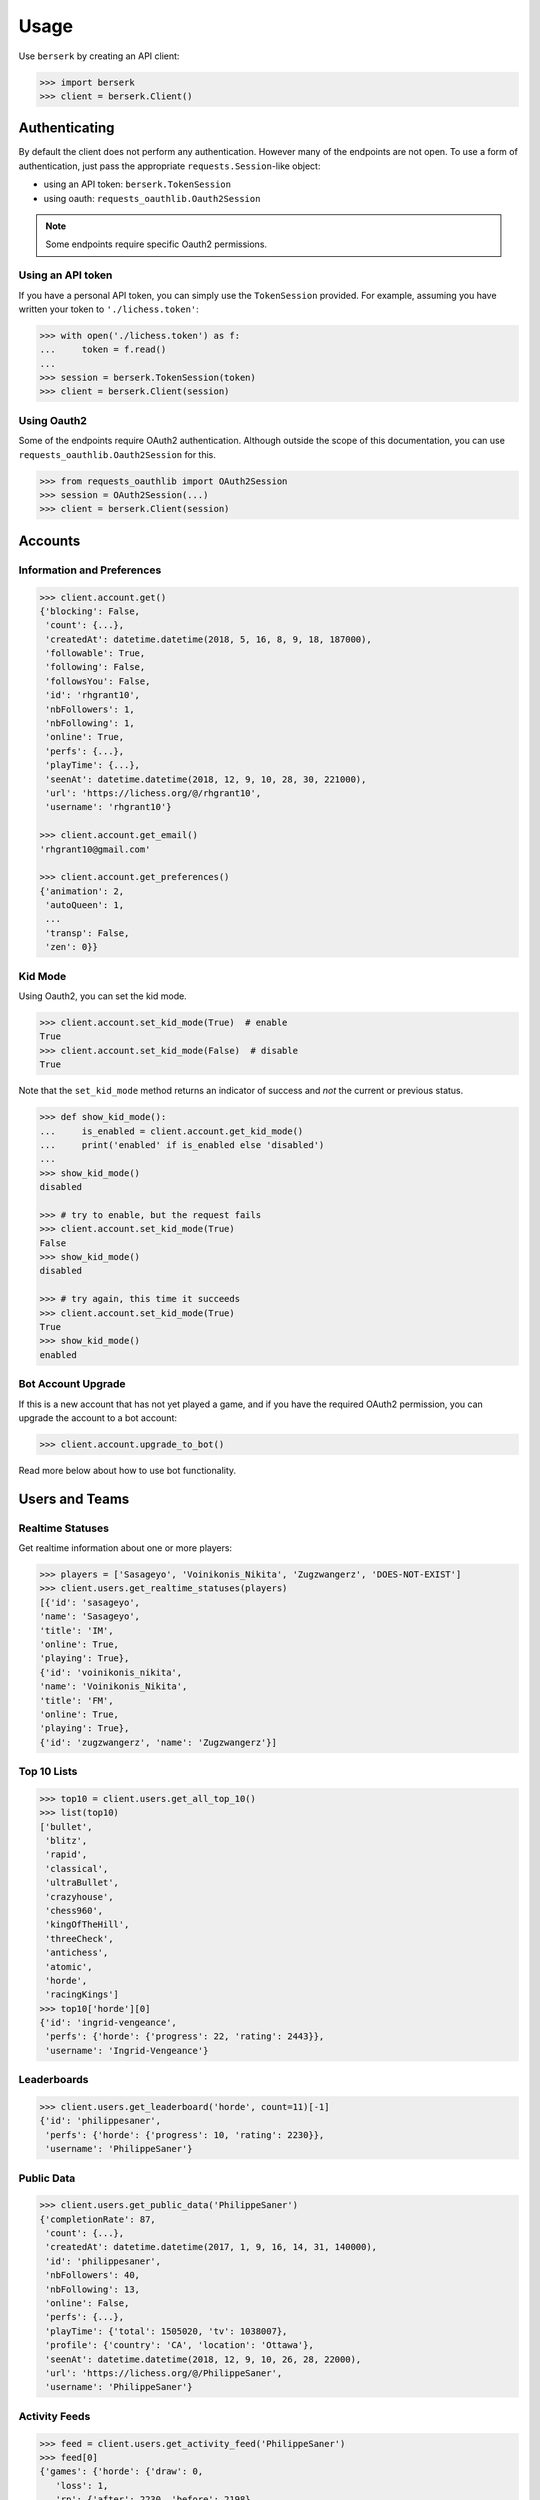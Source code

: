 =====
Usage
=====

Use ``berserk`` by creating an API client:

.. code-block:: python

    >>> import berserk
    >>> client = berserk.Client()

Authenticating
==============

By default the client does not perform any authentication. However many of the
endpoints are not open. To use a form of authentication, just pass the
appropriate ``requests.Session``-like object:

- using an API token: ``berserk.TokenSession``
- using oauth: ``requests_oauthlib.Oauth2Session``

.. note::

    Some endpoints require specific Oauth2 permissions.

Using an API token
------------------

If you have a personal API token, you can simply use the ``TokenSession``
provided. For example, assuming you have written your token to
``'./lichess.token'``:

.. code-block:: python

    >>> with open('./lichess.token') as f:
    ...     token = f.read()
    ...
    >>> session = berserk.TokenSession(token)
    >>> client = berserk.Client(session)

Using Oauth2
------------

Some of the endpoints require OAuth2 authentication. Although outside the
scope of this documentation, you can use ``requests_oauthlib.Oauth2Session``
for this.

.. code-block:: python

    >>> from requests_oauthlib import OAuth2Session
    >>> session = OAuth2Session(...)
    >>> client = berserk.Client(session)


Accounts
========

Information and Preferences
---------------------------

.. code-block:: python

    >>> client.account.get()
    {'blocking': False,
     'count': {...},
     'createdAt': datetime.datetime(2018, 5, 16, 8, 9, 18, 187000),
     'followable': True,
     'following': False,
     'followsYou': False,
     'id': 'rhgrant10',
     'nbFollowers': 1,
     'nbFollowing': 1,
     'online': True,
     'perfs': {...},
     'playTime': {...},
     'seenAt': datetime.datetime(2018, 12, 9, 10, 28, 30, 221000),
     'url': 'https://lichess.org/@/rhgrant10',
     'username': 'rhgrant10'}

    >>> client.account.get_email()
    'rhgrant10@gmail.com'

    >>> client.account.get_preferences()
    {'animation': 2,
     'autoQueen': 1,
     ...
     'transp': False,
     'zen': 0}}

Kid Mode
--------

Using Oauth2, you can set the kid mode.

.. code-block:: python

    >>> client.account.set_kid_mode(True)  # enable
    True
    >>> client.account.set_kid_mode(False)  # disable
    True

Note that the ``set_kid_mode`` method returns an indicator of success and *not*
the current or previous status.

.. code-block:: python

    >>> def show_kid_mode():
    ...     is_enabled = client.account.get_kid_mode()
    ...     print('enabled' if is_enabled else 'disabled')
    ...
    >>> show_kid_mode()
    disabled

    >>> # try to enable, but the request fails
    >>> client.account.set_kid_mode(True)
    False
    >>> show_kid_mode()
    disabled

    >>> # try again, this time it succeeds
    >>> client.account.set_kid_mode(True)
    True
    >>> show_kid_mode()
    enabled

Bot Account Upgrade
-------------------

If this is a new account that has not yet played a game, and if you
have the required OAuth2 permission, you can upgrade the account to a bot
account:

.. code-block:: python

    >>> client.account.upgrade_to_bot()

Read more below about how to use bot functionality.


Users and Teams
===============

Realtime Statuses
-----------------

Get realtime information about one or more players:

.. code-block:: python

    >>> players = ['Sasageyo', 'Voinikonis_Nikita', 'Zugzwangerz', 'DOES-NOT-EXIST']
    >>> client.users.get_realtime_statuses(players)
    [{'id': 'sasageyo',
    'name': 'Sasageyo',
    'title': 'IM',
    'online': True,
    'playing': True},
    {'id': 'voinikonis_nikita',
    'name': 'Voinikonis_Nikita',
    'title': 'FM',
    'online': True,
    'playing': True},
    {'id': 'zugzwangerz', 'name': 'Zugzwangerz'}]

Top 10 Lists
------------

.. code-block:: python

    >>> top10 = client.users.get_all_top_10()
    >>> list(top10)
    ['bullet',
     'blitz',
     'rapid',
     'classical',
     'ultraBullet',
     'crazyhouse',
     'chess960',
     'kingOfTheHill',
     'threeCheck',
     'antichess',
     'atomic',
     'horde',
     'racingKings']
    >>> top10['horde'][0]
    {'id': 'ingrid-vengeance',
     'perfs': {'horde': {'progress': 22, 'rating': 2443}},
     'username': 'Ingrid-Vengeance'}

Leaderboards
------------

.. code-block:: python

    >>> client.users.get_leaderboard('horde', count=11)[-1]
    {'id': 'philippesaner',
     'perfs': {'horde': {'progress': 10, 'rating': 2230}},
     'username': 'PhilippeSaner'}

Public Data
-----------

.. code-block:: python

    >>> client.users.get_public_data('PhilippeSaner')
    {'completionRate': 87,
     'count': {...},
     'createdAt': datetime.datetime(2017, 1, 9, 16, 14, 31, 140000),
     'id': 'philippesaner',
     'nbFollowers': 40,
     'nbFollowing': 13,
     'online': False,
     'perfs': {...},
     'playTime': {'total': 1505020, 'tv': 1038007},
     'profile': {'country': 'CA', 'location': 'Ottawa'},
     'seenAt': datetime.datetime(2018, 12, 9, 10, 26, 28, 22000),
     'url': 'https://lichess.org/@/PhilippeSaner',
     'username': 'PhilippeSaner'}

Activity Feeds
--------------

.. code-block:: python

    >>> feed = client.users.get_activity_feed('PhilippeSaner')
    >>> feed[0]
    {'games': {'horde': {'draw': 0,
       'loss': 1,
       'rp': {'after': 2230, 'before': 2198},
       'win': 12}},
     'interval': {'end': datetime.datetime(2018, 12, 9, 16, 0),
      'start': datetime.datetime(2018, 12, 8, 16, 0)},
     'tournaments': {'best': [{'nbGames': 1,
        'rank': 6,
        'rankPercent': 33,
        'score': 2,
        'tournament': {'id': '9zm2uIdP', 'name': 'Daily Horde Arena'}}],
      'nb': 1}}

Team Members
------------

.. code-block:: python

    >>> client.users.get_by_team('coders')
    <map at 0x107c1acc0>
    >>> members = list(_)
    >>> len(members)
    228

Live Streamers
--------------

.. code-block:: python

    >>> client.users.get_live_streamers()
    [{'id': 'chesspatzerwal', 'name': 'ChesspatzerWAL', 'patron': True},
     {'id': 'ayrtontwigg', 'name': 'AyrtonTwigg', 'playing': True},
     {'id': 'fanatikchess', 'name': 'FanatikChess', 'patron': True},
     {'id': 'jwizzy74', 'name': 'Jwizzy74', 'patron': True, 'playing': True},
     {'id': 'devjamesb', 'name': 'DevJamesB', 'playing': True},
     {'id': 'kafka4x', 'name': 'Kafka4x', 'playing': True},
     {'id': 'sparklehorse', 'name': 'Sparklehorse', 'patron': True, 'title': 'IM'},
     {'id': 'ivarcode', 'name': 'ivarcode', 'playing': True},
     {'id': 'pepellou', 'name': 'pepellou', 'patron': True, 'playing': True},
     {'id': 'videogamepianist', 'name': 'VideoGamePianist', 'playing': True}]


Exporting Games
===============

By Player
---------

Finished games can be exported and current games can be listed. Let's take a
look at the most recent 300 games played by "LeelaChess" on Dec. 8th, 2018:

.. code-block:: python

    >>> start = berserk.utils.to_millis(datetime(2018, 12, 8))
    >>> end = berserk.utils.to_millis(datetime(2018, 12, 9))
    >>> client.games.export_by_player('LeelaChess', since=start, until=end, max=300)
    <generator object Games.export_by_player at 0x10c24b048>
    >>> games = list(_)
    >>> games[0]['createdAt']
    datetime.datetime(2018, 12, 9, 22, 54, 24, 195000, tzinfo=datetime.timezone.utc)
    >>> games[-1]['createdAt']
    datetime.datetime(2018, 12, 8, 9, 11, 42, 229000, tzinfo=datetime.timezone.utc)

Wow, they play a lot of chess :)

By ID
-----

You can export games too using their IDs. Let's export the last game LeelaChess
played that day:

.. code-block:: python

    >>> game_id = games[0]['id']
    >>> client.games.export(game_id)
    {'analysis': [...],
     'clock': {'increment': 8, 'initial': 300, 'totalTime': 620},
     'createdAt': datetime.datetime(2018, 12, 9, 22, 54, 24, 195000, tzinfo=datetime.timezone.utc),
     'id': 'WatQhhbJ',
     'lastMoveAt': datetime.datetime(2018, 12, 9, 23, 5, 59, 396000, tzinfo=datetime.timezone.utc),
     'moves': ...
     'opening': {'eco': 'D38',
      'name': "Queen's Gambit Declined: Ragozin Defense",
      'ply': 8},
     'perf': 'rapid',
     'players': {'black': {'analysis': {'acpl': 44,
        'blunder': 1,
        'inaccuracy': 4,
        'mistake': 2},
       'rating': 1333,
       'ratingDiff': 0,
       'user': {'id': 'fsoto', 'name': 'fsoto'}},
      'white': {'analysis': {'acpl': 11,
        'blunder': 0,
        'inaccuracy': 2,
        'mistake': 0},
       'provisional': True,
       'rating': 2490,
       'ratingDiff': 0,
       'user': {'id': 'leelachess', 'name': 'LeelaChess', 'title': 'BOT'}}},
     'rated': True,
     'speed': 'rapid',
     'status': 'mate',
     'variant': 'standard',
     'winner': 'white'}

PGN vs JSON
-----------

Of course sometimes PGN format is desirable. Just pass ``as_pgn=True`` to
any of the export methods:

.. code-block:: python

    >>> pgn = client.games.export(game_id, as_pgn=True)
    >>> print(pgn)
    [Event "Rated Rapid game"]
    [Site "https://lichess.org/WatQhhbJ"]
    [Date "2018.12.09"]
    [Round "-"]
    [White "LeelaChess"]
    [Black "fsoto"]
    [Result "1-0"]
    [UTCDate "2018.12.09"]
    [UTCTime "22:54:24"]
    [WhiteElo "2490"]
    [BlackElo "1333"]
    [WhiteRatingDiff "+0"]
    [BlackRatingDiff "+0"]
    [WhiteTitle "BOT"]
    [Variant "Standard"]
    [TimeControl "300+8"]
    [ECO "D38"]
    [Opening "Queen's Gambit Declined: Ragozin Defense"]
    [Termination "Normal"]

    1. d4 { [%eval 0.08] [%clk 0:05:00] } 1... d5 ...

TV Channels
-----------

.. code-block:: python

    >>> channels = client.games.get_tv_channels()
    >>> list(channels)
    ['Bot',
     'Blitz',
     'Racing Kings',
     'UltraBullet',
     'Bullet',
     'Classical',
     'Three-check',
     'Antichess',
     'Computer',
     'Horde',
     'Rapid',
     'Atomic',
     'Crazyhouse',
     'Chess960',
     'King of the Hill',
     'Top Rated']
    >>> channels['King of the Hill']
    {'gameId': 'YPL6tP2K',
     'rating': 1554,
     'user': {'id': 'linischoki', 'name': 'linischoki'}}


Working with tournaments
========================

You have to specify the clock time, increment, and minutes, but creating a new
tournament is easy:

.. code-block:: python

    >>> client.tournaments.create(clock_time=10, clock_increment=3, minutes=180)
    {'berserkable': True,
     'clock': {'increment': 3, 'limit': 600},
     'createdBy': 'rhgrant10',
     'duels': [],
     'fullName': "O'Kelly Arena",
     'greatPlayer': {'name': "O'Kelly",
      'url': "https://wikipedia.org/wiki/Alb%C3%A9ric_O'Kelly_de_Galway"},
     'id': '3uwyXjiC',
     'minutes': 180,
     'nbPlayers': 0,
     'perf': {'icon': '#', 'name': 'Rapid'},
     'quote': {'author': 'Bent Larsen',
      'text': 'I often play a move I know how to refute.'},
     'secondsToStart': 300,
     'standing': {'page': 1, 'players': []},
     'startsAt': '2018-12-10T00:32:12.116Z',
     'system': 'arena',
     'variant': 'standard',
     'verdicts': {'accepted': True, 'list': []}}

You can specify the starting position for new tournaments using one of the
provided enum value in ``berserk.enums.Position``:

.. code-block:: python

    >>> client.tournaments.create(clock_time=10, clock_increment=3, minutes=180,
                                  position=berserk.enums.Position.KINGS_PAWN)


Additionally you can see tournaments that have recently finished, are in
progress, and are about to start:

.. code-block:: python

    >>> tournaments = client.tournaments.get()
    >>> list(tournaments)
    ['created', 'started', 'finished']
    >>> len(tournaments['created'])
    19
    >>> tournaments['created'][0]
    {'clock': {'increment': 0, 'limit': 300},
     'createdBy': 'bashkimneziri',
     'finishesAt': datetime.datetime(2018, 12, 24, 0, 21, 2, 179000, tzinfo=datetime.timezone.utc),
     'fullName': 'GM Arena',
     'id': 'COnVgmKH',
     'minutes': 45,
     'nbPlayers': 1,
     'perf': {'icon': ')', 'key': 'blitz', 'name': 'Blitz', 'position': 1},
     'rated': True,
     'secondsToStart': 160,
     'startsAt': datetime.datetime(2018, 12, 23, 23, 36, 2, 179000, tzinfo=datetime.timezone.utc),
     'status': 10,
     'system': 'arena',
     'variant': {'key': 'standard', 'name': 'Standard', 'short': 'Std'},
     'winner': None}


Being a bot
===========

.. warning::

    These commands only work using bot accounts. Make sure you have converted
    the account with which you authenticate into a bot account first. See
    above for details.

Bots stream game information and react by calling various endpoints. There are
two streams of information:

1. incoming events
2. state of a particular game

In general, a bot will listen to the stream of incoming events, determine which
challenges to accept, and once accepted, listen to the stream of game states
and respond with the best moves in an attempt to win as many games as possible.
You *can* create a bot that looses intentionally if that makes you happy, but
regardless you will need to listen to both streams of information.

The typical pattern is to have one main thread that listens to the event
stream and spawns new threads when accepting challenges. Each challenge thread
then listens to the stream of state for that particular game and plays it to
completion.

Responding to challenges
------------------------

Here the goal is to respond to challenges and spawn workers to play those
accepted. Here's a bit of sample code that hits the highlights:

.. code-block:: python

    >>> is_polite = True
    >>> for event in client.bots.stream_incoming_events():
    ...     if event['type'] == 'challenge':
    ...         if should_accept(event):
    ...             client.bots.accept_challenge(event['id'])
    ...         elif is_polite:
    ...             client.bots.decline_challenge(event['id'])
    ...     elif event['type'] == 'gameStart':
    ...         game = Game(event['id'])
    ...         game.start()
    ...

Playing a game
--------------

Having accepted a challenge and recieved the gameStart event for it, the main
job here is to listen and react to the stream of the game state:

.. code-block:: python

    >>> class Game(threading.Thread):
    ...     def __init__(self, client, game_id, **kwargs):
    ...         super().__init__(**kwargs)
    ...         self.game_id = game_id
    ...         self.client = client
    ...         self.stream = client.bots.stream_game_state(game_id)
    ...         self.current_state = next(self.stream)
    ...
    ...     def run(self):
    ...         for event in self.stream:
    ...             if event['type'] == 'gameState':
    ...                 self.handle_state_change(event)
    ...             elif event['type'] == 'chatLine':
    ...                 self.handle_chat_line(event)
    ...
    ...     def handle_state_change(self, game_state):
    ...         pass
    ...
    ...     def handle_chat_line(self, chat_line):
    ...         pass
    ...

Obviously the code above is just to communicate the gist of what is required.
But once you have your framework for reacting to changes in game state, there
are a variety of actions you can take:

.. code-block:: python

    >>> client.bots.make_move(game_id, 'e2e4')
    True
    >>> client.bots.abort_game(game_id)
    True
    >>> client.bots.resign_game(game_id)
    True
    >>> client.bots.post_message(game_id, 'Prepare to loose')
    True
